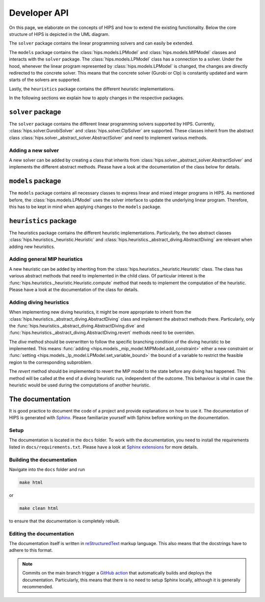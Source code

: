 Developer API
=============
On this page, we elaborate on the concepts of HIPS and how to extend the existing functionality. Below
the core structure of HIPS is depicted in the UML diagram.

.. image:: img/hips-uml.png

The ``solver`` package contains the linear programming solvers and can easily be extended.

The ``models`` package contains the :class:`hips.models.LPModel` and
:class:`hips.models.MIPModel` classes and interacts with the ``solver`` package. The :class:`hips.models.LPModel` class has a connection to a solver.
Under the hood, whenever the linear program represented by :class:`hips.models.LPModel` is changed, the changes are
directly redirected to the concrete solver. This means that the concrete solver (Gurobi or Clp) is constantly updated and
warm starts of the solvers are supported.

Lastly, the ``heuristics`` package contains the different heuristic implementations.

In the following sections we explain how to apply changes in the respective packages.

``solver`` package
------------------
The ``solver`` package contains the different linear programming solvers supported by HIPS.
Currently, :class:`hips.solver.GurobiSolver` and :class:`hips.solver.ClpSolver` are supported.
These classes inherit from the abstract class :class:`hips.solver._abstract_solver.AbstractSolver` and need to
implement various methods.

Adding a new solver
___________________
A new solver can be added by creating a class that inherits from :class:`hips.solver._abstract_solver.AbstractSolver`
and implements the different abstract methods. Please have a look at the documentation of the class below for details.

.. autosummary::
   :toctree: _autosummary
   :nosignatures:
   :recursive:

   hips.solver._abstract_solver.AbstractSolver

``models`` package
------------------
The ``models`` package contains all necessary classes to express linear and mixed integer programs in HIPS. As mentioned
before, the :class:`hips.models.LPModel` uses the solver interface to update the underlying linear program. Therefore, this
has to be kept in mind when applying changes to the ``models`` package.

``heuristics`` package
----------------------
The heuristics package contains the different heuristic implementations. Particularly, the two abstract classes :class:`hips.heuristics._heuristic.Heuristic`
and :class:`hips.heuristics._abstract_diving.AbstractDiving` are relevant when adding new heuristics.

Adding general MIP heuristics
_____________________________
A new heuristic can be added by inheriting from the :class:`hips.heuristics._heuristic.Heuristic` class. The class has
various abstract methods that need to implemented in the child class. Of particular interest is the
:func:`hips.heuristics._heuristic.Heuristic.compute` method that needs to implement the computation of the heuristic.
Please have a look at the documentation of the class for details.


Adding diving heuristics
________________________
When implementing new diving heuristics, it might be more appropriate to inherit from the
:class:`hips.heuristics._abstract_diving.AbstractDiving` class and implement the abstract methods there.
Particularly, only the :func:`hips.heuristics._abstract_diving.AbstractDiving.dive` and
:func:`hips.heuristics._abstract_diving.AbstractDiving.revert` methods need to be overriden.

The *dive* method should be overwritten to follow the specific branching condition of the diving heuristic to be implemented.
This means :func:`adding <hips.models._mip_model.MIPModel.add_constraint>` either a new constraint or
:func:`setting <hips.models._lp_model.LPModel.set_variable_bound>` the bound of a variable to restrict the feasible region
to the corresponding subproblem.

The *revert* method should be implemented to revert the MIP model to the state before any diving has happened. This method will
be called at the end of a diving heuristic run, independent of the outcome. This behaviour is vital in case the heuristic would be
used during the computations of another heuristic.


.. autosummary::
   :toctree: _autosummary
   :nosignatures:
   :recursive:

   hips.heuristics._abstract_diving.AbstractDiving
   hips.heuristics._heuristic.Heuristic


The documentation
-----------------
It is good practice to document the code of a project and provide explanations on how to use it. The documentation of HIPS
is generated with `Sphinx <https://www.sphinx-doc.org/en/master/>`_. Please familiarize yourself with Sphinx before working
on the documentation.

Setup
_____
The documentation is located in the ``docs`` folder. To work with the documentation, you need to install the requirements listed
in ``docs/requirements.txt``. Please have a look at `Sphinx extensions <https://www.sphinx-doc.org/en/master/usage/extensions/index.html>`_
for more details.

Building the documentation
__________________________
Navigate into the ``docs`` folder and run

.. code-block::

    make html

or

.. code-block::

    make clean html

to ensure that the documentation is completely rebuilt.

Editing the documentation
_________________________
The documentation itself is written in `reStructuredText <https://www.sphinx-doc.org/en/master/usage/restructuredtext/basics.html>`_
markup language. This also means that the docstrings have to adhere to this format.

.. note::
    Commits on the main branch trigger a `GitHub action <https://github.com/cxlvinchau/hips/actions/workflows/main.yml>`_ that automatically
    builds and deploys the documentation. Particularly, this means that there is no need to setup Sphinx locally, although
    it is generally recommended.